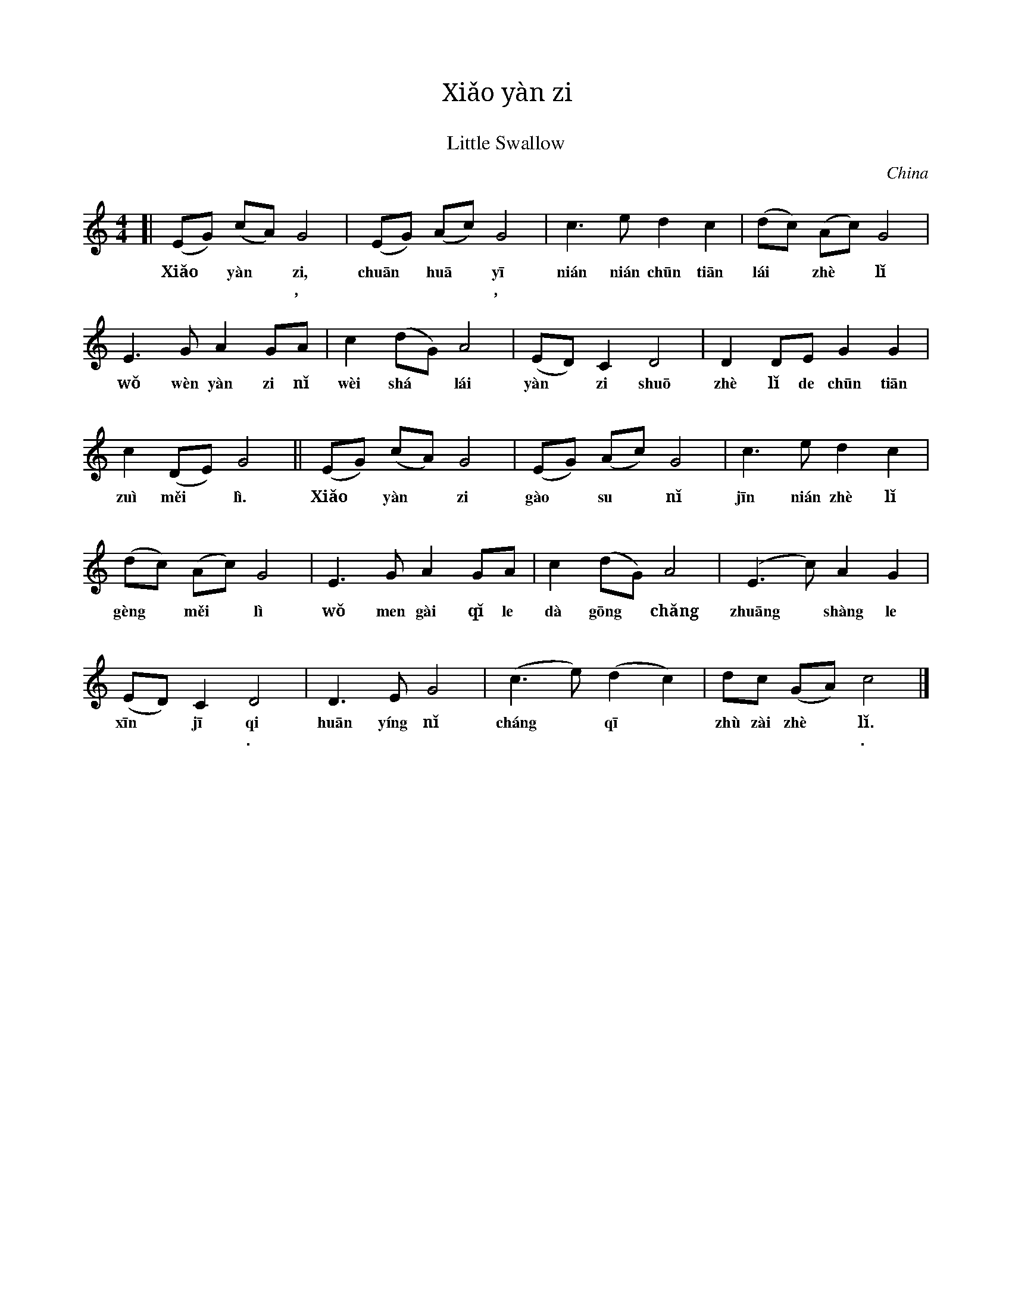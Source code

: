 X: 1
T: Xiǎo yàn zi
T: 小燕子
T: Little Swallow
O: China
S: http://dev.music.free.fr/web-music-tools/tests/$ABC_UI/texts.html
L: 1/8
M: 4/4
%
K: C
[|\ (EG) (cA) G4 | (EG) (Ac) G4 | c3 e d2 c2 | (dc) (Ac) G4 |
w: Xiǎo* yàn* zi, chuān* huā* y\=i ni\'an ni\'an ch\=un tiān l\'ai* zh\`e* lǐ
w: 小* 燕* 子, 穿* 花* 衣, 年 年 春 天 来* 这* 里，
%
   E3 G     A2  GA  | c2    (dG)    A4  | (ED)  C2 D4  |  D2    DE    G2     G2 |
w: wǒ w\`en yàn zi nǐ w\`ei  sh\'a* l\'ai yàn*  zi shu\=o zh\`e lǐ de ch\=un tiān
w: 我 问    燕  子 你 为     啥*    来    燕*   子 说     这    里 的 春     天
%
c2 (DE)  G4 || (EG) (cA) G4 | (EG) (Ac) G4 | c3 e d2 c2 |
w: zuì měi* lì. Xiǎo* yàn* zi gào* su* nǐ j\=in ni\'an zh\`e lǐ
w: 最 美* 丽。 小* 燕* 子， 告* 诉* 你 今 年 这 里
%
(dc) (Ac) G4 | E3 G A2 GA | c2 (dG) A4 | (E3 c) A2 G2 |
w: g\`eng* měi* lì wǒ men gài qǐ le dà g\=ong* chǎng zhuāng* shàng le
w: 更* 美* 丽 我 们 盖 起 了 大 工* 厂 装* 上 了
%
(ED) C2 D4 | D3 E G4 | (c3 e) (d2 c2) | dc (GA) c4 |]
w: x\=in* j\=i qi huān y\'ing nǐ ch\'ang* q\=i* zh\`u zài zh\`e* lǐ.
w: 新* 机 器. 欢 迎 你 长* 期* 住 在 这* 里.
